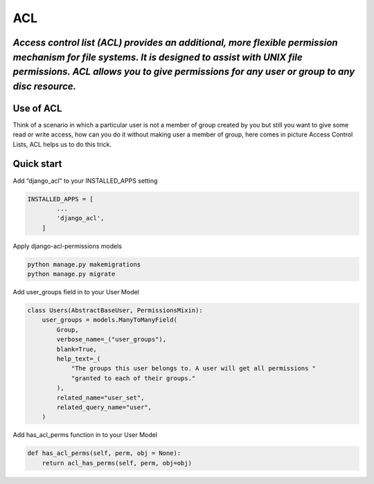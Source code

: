 =====
ACL
=====

*Access control list (ACL) provides an additional, more flexible permission mechanism for file systems. It is designed to assist with UNIX file permissions. ACL allows you to give permissions for any user or group to any disc resource.*
--------------------------------------------------------------------------------------------------------------------------------------------------------------------------------------------------------------------------------------------

Use of ACL
----------

Think of a scenario in which a particular user is not a member of group
created by you but still you want to give some read or write access, how
can you do it without making user a member of group, here comes in
picture Access Control Lists, ACL helps us to do this trick.

Quick start
-----------

Add “django_acl” to your INSTALLED_APPS setting

.. code:: sh

   INSTALLED_APPS = [
           ...
           'django_acl',
       ]

Apply django-acl-permissions models

.. code:: sh

       python manage.py makemigrations
       python manage.py migrate

Add user_groups field in to your User Model

.. code:: sh

       class Users(AbstractBaseUser, PermissionsMixin):
           user_groups = models.ManyToManyField(
               Group,
               verbose_name=_("user_groups"),
               blank=True,
               help_text=_(
                   "The groups this user belongs to. A user will get all permissions "
                   "granted to each of their groups."
               ),
               related_name="user_set",
               related_query_name="user",
           )

Add has_acl_perms function in to your User Model

.. code:: sh

       def has_acl_perms(self, perm, obj = None):
           return acl_has_perms(self, perm, obj=obj)



